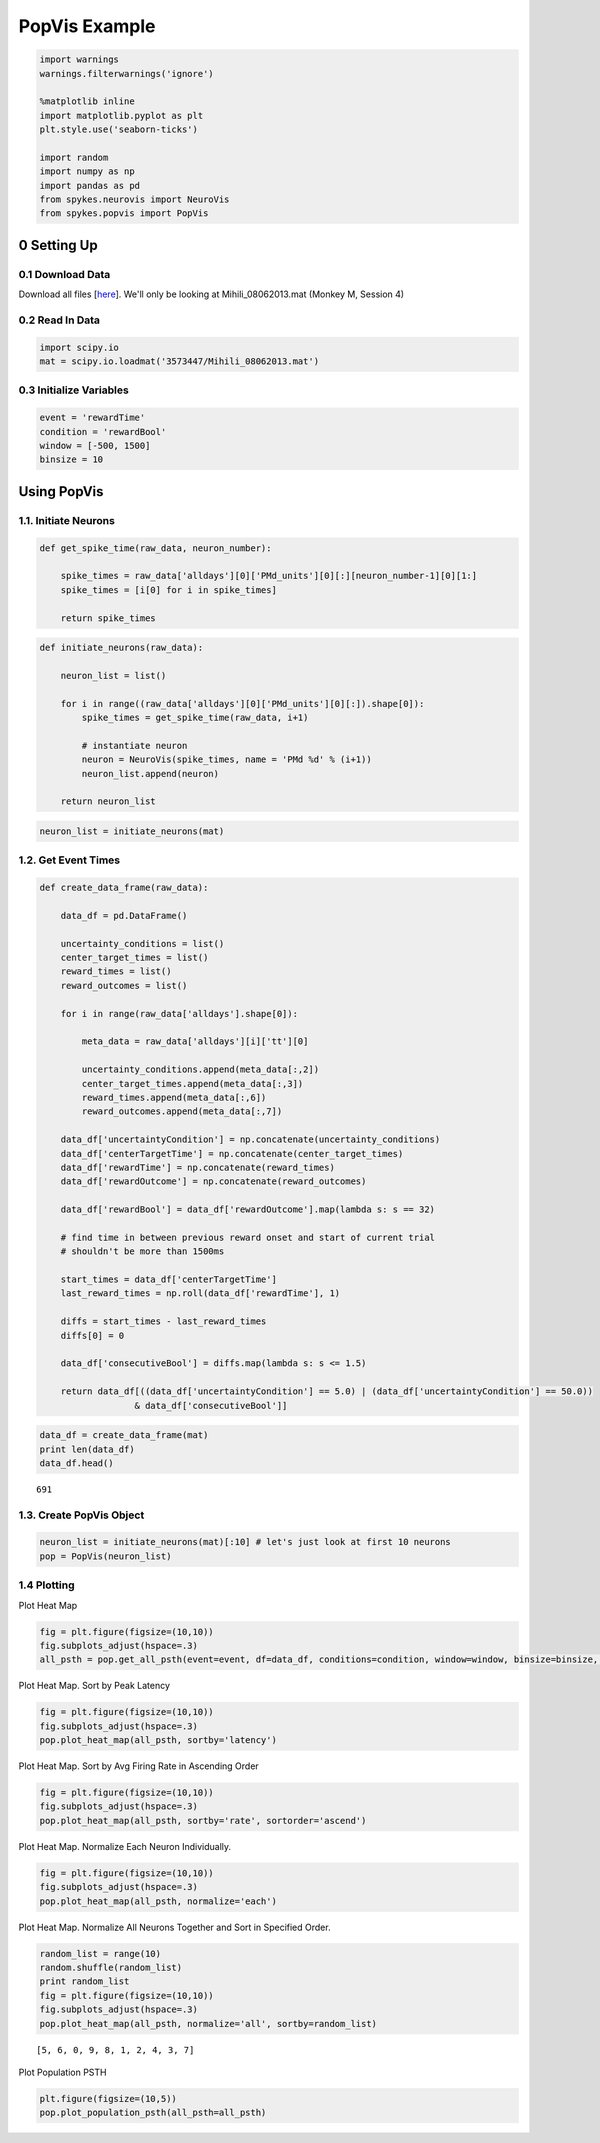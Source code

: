 PopVis Example
===============
.. code:: python

    import warnings
    warnings.filterwarnings('ignore')
    
    %matplotlib inline
    import matplotlib.pyplot as plt
    plt.style.use('seaborn-ticks')
    
    import random
    import numpy as np
    import pandas as pd
    from spykes.neurovis import NeuroVis
    from spykes.popvis import PopVis

0 Setting Up
-------------

0.1 Download Data
~~~~~~~~~~~~~~~~~

Download all files [`here <https://figshare.com/articles/Ramkumar_et_al_2016_Premotor_and_motor_cortices_encode_reward/3573447>`__]. We'll only be looking at Mihili\_08062013.mat (Monkey M, Session 4)


0.2 Read In Data
~~~~~~~~~~~~~~~~

.. code:: python

    import scipy.io
    mat = scipy.io.loadmat('3573447/Mihili_08062013.mat')

0.3 Initialize Variables
~~~~~~~~~~~~~~~~~~~~~~~~

.. code:: python

    event = 'rewardTime'
    condition = 'rewardBool'
    window = [-500, 1500]
    binsize = 10

Using PopVis
------------

1.1. Initiate Neurons
~~~~~~~~~~~~~~~~~~~~~~~~~

.. code:: python

    def get_spike_time(raw_data, neuron_number):
        
        spike_times = raw_data['alldays'][0]['PMd_units'][0][:][neuron_number-1][0][1:]
        spike_times = [i[0] for i in spike_times]
        
        return spike_times

.. code:: python

    def initiate_neurons(raw_data):
        
        neuron_list = list()
        
        for i in range((raw_data['alldays'][0]['PMd_units'][0][:]).shape[0]):
            spike_times = get_spike_time(raw_data, i+1)
    
            # instantiate neuron
            neuron = NeuroVis(spike_times, name = 'PMd %d' % (i+1))
            neuron_list.append(neuron)
            
        return neuron_list

.. code:: python

    neuron_list = initiate_neurons(mat)

1.2. Get Event Times
~~~~~~~~~~~~~~~~~~~~

.. code:: python

    def create_data_frame(raw_data):
    
        data_df = pd.DataFrame()
        
        uncertainty_conditions = list()
        center_target_times = list()
        reward_times = list()
        reward_outcomes = list()
        
        for i in range(raw_data['alldays'].shape[0]):
                
            meta_data = raw_data['alldays'][i]['tt'][0]
            
            uncertainty_conditions.append(meta_data[:,2])
            center_target_times.append(meta_data[:,3])
            reward_times.append(meta_data[:,6])
            reward_outcomes.append(meta_data[:,7])
            
        data_df['uncertaintyCondition'] = np.concatenate(uncertainty_conditions)
        data_df['centerTargetTime'] = np.concatenate(center_target_times)
        data_df['rewardTime'] = np.concatenate(reward_times)
        data_df['rewardOutcome'] = np.concatenate(reward_outcomes)
            
        data_df['rewardBool'] = data_df['rewardOutcome'].map(lambda s: s == 32)
        
        # find time in between previous reward onset and start of current trial
        # shouldn't be more than 1500ms
        
        start_times = data_df['centerTargetTime']
        last_reward_times = np.roll(data_df['rewardTime'], 1)
        
        diffs = start_times - last_reward_times
        diffs[0] = 0
        
        data_df['consecutiveBool'] = diffs.map(lambda s: s <= 1.5)
            
        return data_df[((data_df['uncertaintyCondition'] == 5.0) | (data_df['uncertaintyCondition'] == 50.0)) 
                      & data_df['consecutiveBool']]  

.. code:: python

    data_df = create_data_frame(mat)
    print len(data_df)
    data_df.head()


.. parsed-literal::

    691




.. raw:: html

    <div>
    <table border="1" class="dataframe">
      <thead>
        <tr style="text-align: right;">
          <th></th>
          <th>uncertaintyCondition</th>
          <th>centerTargetTime</th>
          <th>rewardTime</th>
          <th>rewardOutcome</th>
          <th>rewardBool</th>
          <th>consecutiveBool</th>
        </tr>
      </thead>
      <tbody>
        <tr>
          <th>280</th>
          <td>5.0</td>
          <td>1481.082633</td>
          <td>1483.947</td>
          <td>34.0</td>
          <td>False</td>
          <td>True</td>
        </tr>
        <tr>
          <th>284</th>
          <td>5.0</td>
          <td>1509.540300</td>
          <td>1511.946</td>
          <td>34.0</td>
          <td>False</td>
          <td>True</td>
        </tr>
        <tr>
          <th>285</th>
          <td>5.0</td>
          <td>1513.181333</td>
          <td>1515.847</td>
          <td>32.0</td>
          <td>True</td>
          <td>True</td>
        </tr>
        <tr>
          <th>286</th>
          <td>5.0</td>
          <td>1516.982767</td>
          <td>1519.256</td>
          <td>32.0</td>
          <td>True</td>
          <td>True</td>
        </tr>
        <tr>
          <th>287</th>
          <td>50.0</td>
          <td>1520.391233</td>
          <td>1523.123</td>
          <td>32.0</td>
          <td>True</td>
          <td>True</td>
        </tr>
      </tbody>
    </table>
    </div>



1.3. Create PopVis Object
~~~~~~~~~~~~~~~~~~~~~~~~~

.. code:: python

    neuron_list = initiate_neurons(mat)[:10] # let's just look at first 10 neurons
    pop = PopVis(neuron_list)

1.4 Plotting
~~~~~~~~~~~~~~~~~~~~~~~~~

Plot Heat Map

.. code:: python

    fig = plt.figure(figsize=(10,10))
    fig.subplots_adjust(hspace=.3)
    all_psth = pop.get_all_psth(event=event, df=data_df, conditions=condition, window=window, binsize=binsize, plot=True)



.. image:: popvis_example_files/popvis_example_16_0.png


Plot Heat Map. Sort by Peak Latency

.. code:: python

    fig = plt.figure(figsize=(10,10))
    fig.subplots_adjust(hspace=.3)
    pop.plot_heat_map(all_psth, sortby='latency')



.. image:: popvis_example_files/popvis_example_18_0.png


Plot Heat Map. Sort by Avg Firing Rate in Ascending Order


.. code:: python

    fig = plt.figure(figsize=(10,10))
    fig.subplots_adjust(hspace=.3)
    pop.plot_heat_map(all_psth, sortby='rate', sortorder='ascend')



.. image:: popvis_example_files/popvis_example_20_0.png


Plot Heat Map. Normalize Each Neuron Individually.

.. code:: python

    fig = plt.figure(figsize=(10,10))
    fig.subplots_adjust(hspace=.3)
    pop.plot_heat_map(all_psth, normalize='each')



.. image:: popvis_example_files/popvis_example_22_0.png


Plot Heat Map. Normalize All Neurons Together and Sort in Specified Order.


.. code:: python

    random_list = range(10)
    random.shuffle(random_list)
    print random_list
    fig = plt.figure(figsize=(10,10))
    fig.subplots_adjust(hspace=.3)
    pop.plot_heat_map(all_psth, normalize='all', sortby=random_list)


.. parsed-literal::

    [5, 6, 0, 9, 8, 1, 2, 4, 3, 7]



.. image:: popvis_example_files/popvis_example_24_1.png


Plot Population PSTH


.. code:: python

    plt.figure(figsize=(10,5))
    pop.plot_population_psth(all_psth=all_psth)



.. image:: popvis_example_files/popvis_example_26_0.png

